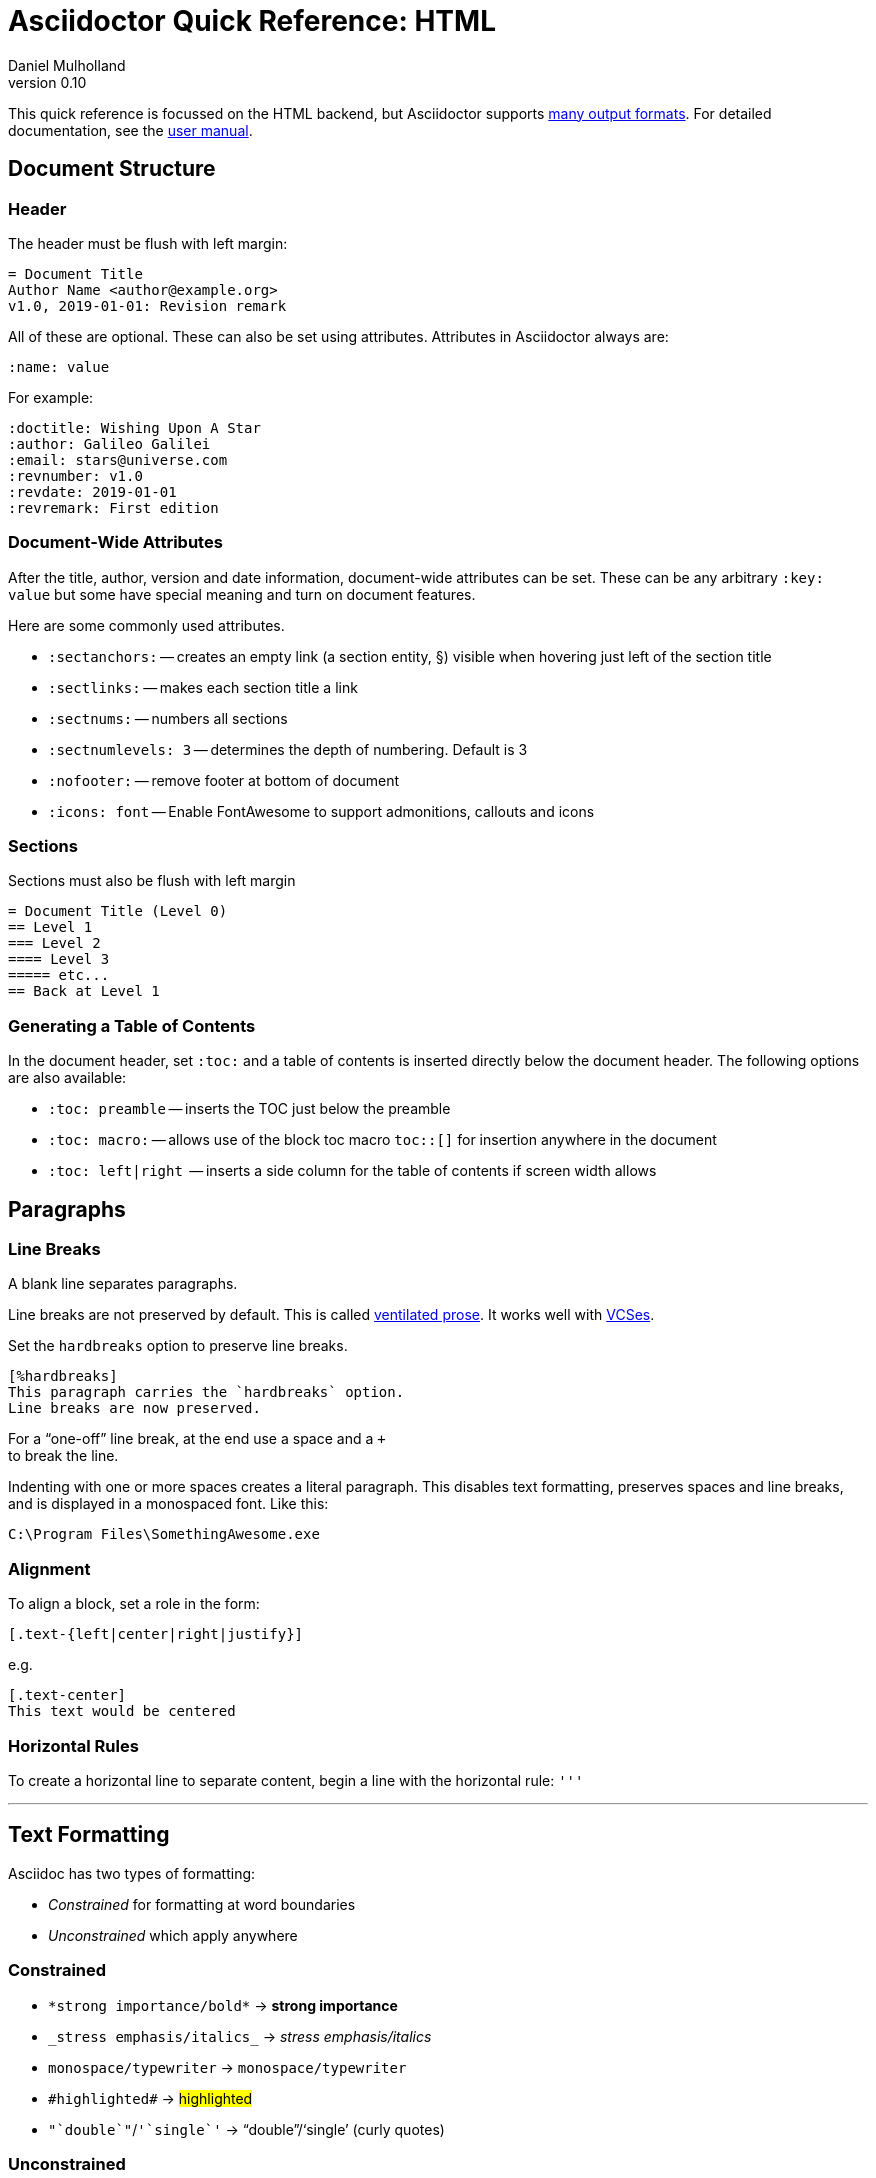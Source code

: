= Asciidoctor Quick Reference: HTML
Daniel Mulholland
v 0.10
:icons: font
:sectanchors:
:stem:
:imagesdir: media
:source-highlighter: highlightjs
:toc: macro
// icon widths
:iw: 30 
:uri-ventilated-prose: https://vanemden.wordpress.com/2009/01/01/ventilated-prose/
:uri-vcses: https://git-scm.com/book/en/v2/Getting-Started-About-Version-Control
:uri-vs-code: https://marketplace.visualstudio.com/items?itemName=joaompinto.asciidoctor-vscode
:uri-vim: https://www.vim.org/
:uri-atom: https://atom.io/packages/asciidoc-assistant
:uri-brackets: https://github.com/asciidoctor/brackets-asciidoc-preview
:uri-intellij: https://github.com/asciidoctor/asciidoctor-intellij-plugin
:uri-asciidocfx: https://www.asciidocfx.com/
:uri-geany: https://www.geany.org/
:uri-notepadpp: https://github.com/edusantana/asciidoc-highlight
:uri-sublimetext: https://packagecontrol.io/packages/AsciiDoc
:uri-eclipse: https://marketplace.eclipse.org/content/asciidoctor-editor
:uri-asciimath: http://asciimath.org/
:uri-latex: https://en.wikibooks.org/wiki/LaTeX
:uri-mathjax: https://www.mathjax.org/
:uri-docs: https://asciidoctor.org/docs
:uri-revealjs: https://revealjs.com/#/
:uri-revealjs-asciidoctor: https://github.com/asciidoctor/asciidoctor-reveal.js
:uri-asciidoctor-diagram: https://asciidoctor.org/docs/asciidoctor-diagram/
:uri-asciidoctor-output-formats: https://asciidoctor.org/docs/convert-documents/#selecting-an-output-format
:uri-gitter-asciidoctor: https://gitter.im/asciidoctor/asciidoctor
:uri-hugo: https://gohugo.io/content-management/formats/
:uri-jekyll: https://github.com/asciidoctor/jekyll-asciidoc
:uri-middleman: https://github.com/middleman/middleman-asciidoc
:uri-antora: https://antora.org/
:uri-asciidoctor-user-manual-audio: https://asciidoctor.org/docs/user-manual/#audio
:uri-asciidoctor-user-manual-icon: https://asciidoctor.org/docs/user-manual/#inline-icons
:uri-asciidoctor-user-manual-video: https://asciidoctor.org/docs/user-manual/#video
:uri-asciidoctor-user-manual-extensions: https://asciidoctor.org/docs/user-manual/#extensions
:uri-mdn-web-image-formats: https://developer.mozilla.org/en-US/docs/Web/Media/Formats/Image_types#Common_image_file_types
:uri-mdn-web-video-formats: https://developer.mozilla.org/en-US/docs/Web/Media/Formats/Video_codecs#Common_codecs
:uri-static-website-asciidoc-list: https://gist.github.com/briandominick/e5754cc8438dd9503d936ef65fffbb2d
:uri-asciidoctor-pdf-js: https://github.com/Mogztter/asciidoctor-pdf.js
:uri-asciidoctor-pdf: https://github.com/asciidoctor/asciidoctor-pdf
:uri-asciidoctor-extensions-lab: https://github.com/asciidoctor/asciidoctor-extensions-lab
:uri-html-entities-html5: https://dev.w3.org/html5/html-author/charref
:uri-unicode-table: https://unicode-table.com/en
ifdef::largeVersion[]
:sectnums:
endif::[]
:largeVersion!:

[preface]
This quick reference is focussed on the HTML backend, but Asciidoctor supports {uri-asciidoctor-output-formats}[many output formats]. For detailed documentation, see the {uri-docs}[user manual].

ifdef::largeVersion[]
toc::[]
endif::[]

// QUESTION: should the headings be links to more detailed information in the user manual? Is this coupling things too tightly?

== Document Structure

=== Header

The header must be flush with left margin:

  = Document Title
  Author Name <author@example.org>
  v1.0, 2019-01-01: Revision remark

All of these are optional.
These can also be set using attributes.
Attributes in Asciidoctor always are:

  :name: value

For example:

  :doctitle: Wishing Upon A Star
  :author: Galileo Galilei
  :email: stars@universe.com
  :revnumber: v1.0
  :revdate: 2019-01-01
  :revremark: First edition

=== Document-Wide Attributes

After the title, author, version and date information, document-wide attributes can be set.
These can be any arbitrary `:key: value` but some have special meaning and turn on document features.

Here are some commonly used attributes.

[none]
* `pass:[:sectanchors:]` -- creates an empty link (a section entity, §) visible when hovering just left of the section title
* `pass:[:sectlinks:]` -- makes each section title a link
* `pass:[:sectnums:]` -- numbers all sections
* `pass:[:sectnumlevels: 3]` -- determines the depth of numbering. Default is 3
* `pass:[:nofooter:]` -- remove footer at bottom of document
* `pass:[:icons: font]` -- Enable FontAwesome to support admonitions, callouts and icons
// * `pass:[:reproducible:]` -- Removes `last-updated` date from html to avoid changes caused by this

=== Sections

Sections must also be flush with left margin

 = Document Title (Level 0)
 == Level 1
 === Level 2
 ==== Level 3
 ===== etc...
 == Back at Level 1

=== Generating a Table of Contents

In the document header, set `:toc:` and a table of contents is inserted directly below the document header.
The following options are also available:

[none]
* `pass:[:toc: preamble]` -- inserts the TOC just below the preamble
* `pass:[:toc: macro:]` -- allows use of the block toc macro [.nobreak]#`toc::[]`# for insertion anywhere in the document
* `pass:[:toc: left|right]`  -- inserts a side column for the table of contents if screen width allows

== Paragraphs

=== Line Breaks

A blank line separates paragraphs.

Line breaks are not preserved by default.
This is called {uri-ventilated-prose}[ventilated prose].
It works well with {uri-vcses}[VCSes].

Set the `hardbreaks` option to preserve line breaks.

  [%hardbreaks]
  This paragraph carries the `hardbreaks` option.
  Line breaks are now preserved.

For a "`one-off`" line break, at the end use a space and a `+` +
to break the line.

Indenting with one or more spaces creates a literal paragraph.
This disables text formatting, preserves spaces and line breaks, and is displayed in a monospaced font.
Like this:

  C:\Program Files\SomethingAwesome.exe

=== Alignment

To align a block, set a role in the form:

  [.text-{left|center|right|justify}]

e.g.

  [.text-center]
  This text would be centered

=== Horizontal Rules

To create a horizontal line to separate content, begin a line with the horizontal rule: `'''`

'''

== Text Formatting

Asciidoc has two types of formatting:

* _Constrained_ for formatting at word boundaries
* _Unconstrained_ which apply anywhere

=== Constrained

[none]
* `pass:[*strong importance/bold*]` -> *strong importance*
* `pass:[_stress emphasis/italics_]` -> _stress emphasis/italics_
* `pass:[monospace/typewriter]` -> `monospace/typewriter`
* `pass:none[#highlighted#]` -> #highlighted#
* `pass:none["`double`"]`/`pass:none['`single`']` -> "`double`"/'`single`' (curly quotes)

=== Unconstrained

[none]
* `pass:[**D**o**N**ot**R**epeat]` -> **D**o**N**ot**R**epeat
* `pass:[fan__freakin_tastic]` -> fan__freakin__tastic
* `pass:[```mono``culture]` -> ``mono``culture
* `pass:none[high##light##ed]` -> high##light##ed

=== Superscript and Subscript

[none]
* `pass:[^Super^script]` -> ^Super^script
* `pass:[~Sub~script]` -> ~Sub~script

You can use this to write e=mc^2^ and H~2~O but see <<Equations>> as well.

=== HTML Entities and Unicode

Asciidoctor allows {uri-html-entities-html5}[html entities] directly in Asciidoc but we recommend pasting Unicode in directly or using a numeric character reference. So for &#x00A7; instead of +&sect;+ we suggest +&#x00A7;+ or +&#167;+. 

TIP: Use an online website to find key characters, {uri-unicode-table}[here's one] and you'll be away [.emojilarge]#🤣 😁 😸 🤩#

=== Custom Roles

A custom role can be applied using a style applied to hash symbols, like this:

[none]
* `pass:[[small\]#small text#]` -> [small]#small text#

Use dots between multiple roles, e.g.

[none]
* `pass:[[.small.green\]#small text#]` -> [.small.green]#small text#

Some more examples:

* `pass:[[.big\]#some text#]` -> [.big]#some text#
* `pass:[[.underline\]#some text#]` -> [.underline]#some text#
// * `pass:[[.overline\]#some text#]` -> [.overline]#some text#
* `pass:[[.line-through\]#some text#]` -> [.line-through]#some text#

== Comments

Comments are not included in the output and can be useful for audit-trail, review, commentary and outstanding items.

 // comment lines begin with 2 forward slashes

 ////
 This is how we fence
 multi-line comments
 ////

== Admonitions

Asciidoctor has 5 default admonition types: `NOTE:`, `TIP:`, `IMPORTANT:`, `CAUTION:` and `WARNING:`.

TIP: Start a paragraph like this one beginning `TIP:` and it will be displayed like this to catch your reader's attention.

You can also fence an admonition using `====` and set a title by starting a line with `.` This can help with complex multi-line content.

Here's an example:

  [IMPORTANT]
  .Feeding the Werewolves
  ====
  Werewolves are hardy community members but remember to avoid chocolate.

  They are also lactose intolerant so avoid dairy.
  ====

== Links

Some types of links will be automatically identified (mailto, web URLs). Otherwise use the `\link:<URI>[text]` macro.

[none]
* `pass:[https://example.com/page.html[A webpage]]`
* `pass:[mailto:hello@example.org[Email to say hello!]]`
* `pass:[link:tel:+123456789[A telephone number]]`
* `pass:[link:../path/to/file.txt[A local file]]`
// * `pass:[xref:document.adoc[A sibling document]]` -- covered elsewhere

To link to an anchor within a web page append a # to the web page followed by the section's ID. Like this

  http://example.com/page.html#Note_5[See Note 5]

[#lists]
== Lists -- The Basics

You can mix and match with unordered and ordered lists. Here's how they work:

=== Unordered

Unordered lists can use `*` or `-` characters but hyphens only work for single level lists.

....
  * level 1
  ** level 2
  *** level 3
  **** etc.
  * back at level 1
  +
  Use the + at the start of a line - a list continuation to attach multi-line text to a list item.
....

A role can be applied on the line before the list using `[square|circle|disc|none|unstyled]`. The default is a bullet.

Like most blocks in Asciidoc, a title can be provided using a [.no-break]#`.<title>`# before the content (and role). Here's an example:

.A clever title
[square]
* Here we are, using squares
* We wrote `[square]` on the line before the first `*`
* And `.A clever title` on the line above that

=== Ordered

Auto-number by starting each numbered item with a `.`

....
  . Step 1
  . Step 2
  .. Step 2a
  .. Step 2b
  . Step 3
....

Ordered lists can use numbers but then you must keep them in order yourself. :

A role can be applied on the line before the list to change the numbering style using `[style]` where style is one of `arabic`, `decimal`, `loweralpha`, `upperalpha`, `lowerroman`, `upperroman`, `lowergreek`.

The default is 1,2,3... which is `arabic`.

// arabic|decimal|loweralpha|upperalpha|lowerroman|upperroman|lowergreek]`.

=== Specifying the start

You can specify the start of an ordered list by setting a start attribute after the role or separately e.g.

[.fullwidth.lit]
[cols="1*<.<2l,1*<.<l",frame="none",grid="cols"]
|===
|
.Remember your Roman numerals?
[lowerroman,start=4]
. is one
. is two
. is three
|
[start=2]
. the second
. the third
|===

Irrespective of the style, `start=` should be followed by a number (like on the keyboard!)

Sometimes in Asciidoc items "`stick together`" (e.g. list items). Use a comment line to separate them.

== Anchors, References and Footnotes

The legacy style is:

  [[idname,reference text]]

or written using normal block attributes as

  [#idname,reftext=reference text]`

A paragraph (or any block) with an anchor (aka ID) and reftext.

  See <<idname>> or <<idname,optional text of internal link>>.

Cross references to other documents:

  xref:another_doc.adoc[Jumps to another document]
  xref:document.adoc#idname[Jumps to anchor in another document].

Finally, footnotesfootnote:[This is the text of the footnote.]:

  This paragraph has a footnote.footnote:[This is the text of the footnote.]

== Equations

For beautiful equations, {uri-latex}[LatexMath] and {uri-asciimath}[AsciiMath] are supported using {uri-mathjax}[MathJax].
Activate support using the document attribute `:stem:` with no value which defaults to AsciiMath.
To default to LatexMath set a value of `latexmath`, e.g. `:stem: latexmath`.

You can now use the default `stem` macro or the explicit macros for each math language:

[none]
* `pass:[stem:[sqrt(4)=2]]` -> stem:[sqrt(4)=2]
* `pass:[asciimath:[sqrt(4)=2]]` -> asciimath:[sqrt(4)=2]
* `pass:[latexmath:[\sqrt{4}=2]]` -> latexmath:[\sqrt{4}=2]

NOTE: If you have an equation with a right square bracket, escape this character using a backslash

You can also use a delimited pass-through block to explicitly create equations with either AsciiMath or LatexMath.

[.fullwidth.lit]
[cols="3*<.<l",frame="none",grid="cols"]
|===
|
[stem]
++++
sqrt(4) = 2
++++

|
[asciimath]
++++
sqrt(4) = 2
++++

|
[latexmath]
++++
\sqrt{4} = 2
++++

|===

ifdef::largeVersion[]
For equation numbering (only LatexMath supported) set `:eqnums:` in the document header and use the equation container:

[.fullwidth.lit]
[cols="2*<.<",frame="none",grid="cols"]
|===
l|
  [latexmath]
  ++++
  \begin{equation}
  \sqrt{4} = 2
  \end{equation}
  ++++
a|
[latexmath]
++++
\begin{equation}
\sqrt{4} = 2
\end{equation}
++++
|===
endif::[]

// ifndef::largeVersion[]
// [.pagebreak]
// endif::[]
== Media

Only due to space limitations we've not covered the {uri-asciidoctor-user-manual-video}[video], {uri-asciidoctor-user-manual-audio}[audio] and {uri-asciidoctor-user-manual-icon}[icon] macros.

// TODO: Perhaps also video macros?

// === Icons

//   icon:tags[role="blue"] ruby, asciidoctor

// === Audio

//   audio::ocean_waves.mp3[options="autoplay,loop"]

=== Images

Asciidoctor supports `jpg`, `png`, `svg` etc. -- basically anything {uri-mdn-web-image-formats}[a browser supports].
Images can use either the block or inline macro:

block (standalone):: `pass:[image::pic.jpg[width=200\]]`
inline (inside text):: `pass:[image:pic2.jpg[Cool,200\]]`

The only difference is one or two colons but inline images are within the content flow, block images are like separate paragraphs.

If the document header contains an `imagesdir` then all relative image paths are resolved relative to it. So if the document header contains:

  :imagesdir: media

Then `some_image.jpg` must be in that folder relative to the document.
Absolute paths (`C:\images\image.png`) can be used and so can URLsfootnote:[But then the command line or API attribute `allow-uri-read` must be set for security reasons.].

The images macro takes a range of comma-delimited attributes, common options are described below:

// QUESTION: Is attributes really the right name ? !

[.fullwidth.lit]
[cols="1*<.^l,1*<.^5",frame="none",grid="cols",options="header"]
|===
|Attribute
|Description

|alt
|First positional, alternative text, e.g. `alt="High mountain"`

|width/height
|Second/third positional, dimensions are in % or pixels, e.g. `width=400` or `height=200`

// |height
// |Third positional, vertical dimension in % or pixels, e.g. `height=200`

|title
|title which goes above the image for the block macro or becomes a tooltip for the inline macro, e.g. `title="A mountain sunset"`

|link
|URI for hyperlink on clicking the image, e.g. `link=https://www.example.com`

|align\|float
|`[left\|center\|right]` -- for block images only; `float` does not have the `center` option. Align and float are mutually exclusive

// |float
// |`[left\|right]` -- for block images only; Align and float are mutually exclusive

|role
|e.g. `left`, `right`, `th`, `thumb`, `related`, `rel`. Use this to add a style

|id
|Use this to add an HTML unique identifer. This may be useful for interacting with Javascript.

|===

[TIP]
--
Quotes around values are optional unless you need a comma or a trailing space but may help with readability.

The positional arguments don't need the attribute name included if they are in the correct sequence.
--

// The default Asciidoctor stylesheet implements responsive images (using width-wise scaling).


ifdef::largeVersion[]
=== Videos

Like the `image` macro the `video` macro supports a range of {uri-mdn-web-video-formats}[web video formats]. Simply use the macro with a refernece ot the file and any required attributes:

  video::video_file.mp4[width=640, start=60, end=140, options=autoplay]

For YouTube or Vimeo, use the identifier in the macro target and the service as the first positional attribute.

  video::rPQoq7ThGAU[youtube]
  video::67480300[vimeo]

[.fullwidth.lit]
[cols="1*<.^l,1*<.^5",frame="none",grid="cols",options="header"]
|===
|Attribute
|Description

|poster
|First positional, can be an image URL to show before user plays the video. Can _also_ be the service: `youtube\|vimeo`

|width/height
|Second/third positional, dimensions are in pixels, e.g. `width=400` or `height=200`

// |width
// |Second positional, horizontal dimension in pixels, e.g. `width=400`

// |height
// |Third positional, vertical dimension in pixels, e.g. `height=200`

|options
|`[allowbreak]#[autoplay\|loop\|modest\|nocontrols\|nofullscreen]#` 
`modest` reduces YouTube branding.

|title
|title which goes above the image for the block macro or becomes a tooltip for the inline macro, e.g. `title="A sunset"`

|link
|URI for hyperlink on clicking the image, e.g. `link=https://www.example.com`

|start\|end
|start/end time of video in seconds.

ifdef::largeVersion[]
|role
|e.g. `left`, `right`, `th`, `thumb`, `related`, `rel`. Use this to add a style

|id
|Use this to add an HTML unique identifer. This may be useful for interacting with Javascript.
endif::[]

|===
endif::[]

== Blocks

Asciidoctor supports different kinds of blocks, delimited using 2 or 4 characters. <<Admonitions>> are an example but there are more:

[.fullwidth.lit]
[cols="2*l",frame="none",grid="columns"]
|===

|
--
open - a general-purpose content wrapper; useful for enclosing content to attach to a list item
--

====
example =
====

****
sidebar - auxiliary content that can be read independently of the main content
****

ifdef::largeVersion[]
....
literal - an exhibit that features program output
....

----
listing - an exhibit that features program input, source code, or the contents of a file
----
endif::[]

|

[source,language]
----
# a listing colorized with syntax highlighting, language is optional
print('hello world')
----

++++
pass - content passed directly to the output document; often raw HTML
++++

|===

If you need to nest blocks inside each other, add an extra pair of symbols to the nested block.

== Attributes and Conditional Processing

If you set an attribute (anywhere in the document) with no value, then it is set or defined (or true). e.g.

  :fish:

You can set it to a value, a number or a boolean

  :fish: tuna

It can be unset with an exclamation at the start or end inside the colons, e.g. `:fish!:` or :!fish:.

If you have a lot of text in an attribute you can make it more readable by making it multiline with a `\` at the end of the line.

You can control content using attributes using the `ifdef`, `ifndef` and `ifeval` macros:

[.fullwidth.lit]
[cols="1*l,1*2l",frame="none",grid="cols"]
|===
|
  ifdef::fish[]
  This is included if fish is set
  endif::[]

  ifndef::fish[]
  This is included if fish is not set
  endif::[]
|
  ifeval::[{fish} == 3]
  If fish has the value 3, this is included
  endif::[]

  ifeval::[{fish} <= 3]
  If fish has the value <= 3, this is included
  endif::[]

  ifeval::["{fish}" != "tuna"]
  If fish is not set to tuna this  is included
  Note the quotes for strings
  endif::[]
|===


[.columnbreak]
== Syntax Highlighting

If you set a the document attribute `:source-highlighter:` to a valid option (`highlightjs` is one recommended option) then `[source]` blocks can be highlighted by specifying a language immediately after.

[.fullwidth.lit]
[cols="1*2,1*3",frame="none",grid="cols"]
|===
a|
[#pythonsource2]
--
  [source,python]
  ----
  print('hello world')
  i = 1 # <1>{blank}
  # i can add
  i = i + 1
  ----
  <1> This is a callout
--
a|
[#pythonsource]
[source,python]
----
print('hello world')
i = 1 # <1> 
# i can add
i = i + 1
----
<1> This is a callout
|===

Callouts can be created by encasing a sequential number in carets, like `<1>` and placing the callout text after the block or using an ordered list identifier `<.>`

// DONE ELSEWHERE
// activate stem support by adding `:stem:` to the document header
// [stem]
// ++++
// x = y^2
// ++++
////
comment - content which is not included in the output document
////

// recognized types include CAUTION, IMPORTANT, NOTE, TIP, and WARNING
// enable admonition icons by setting `:icons: font` in the document header
// [NOTE]
// ====
// admonition
// ====

// [,attribution,citetitle]
// ____
// quote - a quotation or excerpt; attribution with title of source are optional
// ____

// [verse,attribution,citetitle]
// ____
// verse - a literary excerpt, often a poem; attribution with title of source are optional
// ____

// .Toggle Me
// [%collapsible]
// ====
// collapsible - these details are revealed by clicking the title
// ====

// OK, trying to understand but it seems to me that `example`, `listing`, `literal` and `source` block types are so similar


== Tables

////
.Table Attributes
[cols=>1h;2d,width={iw}%,frame=topbot]
|===
| Attribute Name | Values

| options
| header,footer,autowidth

| cols
| colspec[;colspec;...]

| grid
| all \| cols \| rows \| none

| frame
| all \| sides \| topbot \| none

| stripes
| all \| even \| odd \| none

| width
| (0%..100%)

| format
| psv {vbar} csv {vbar} dsv
|===
////

On GitHub, the HTML output that Asciidoctor emits is run through a postprocessing filter that substitutes emoji shortcodes with emoji symbols. That means you can use these shortcodes in the value of the attribute:

On GitHub, the HTML output that Asciidoctor emits is run through a postprocessing filter that substitutes emoji shortcodes with emoji symbols. That means you can use these shortcodes in the value of the attribute:

On GitHub, the HTML output that Asciidoctor emits is run through a postprocessing filter that substitutes emoji shortcodes with emoji symbols. That means you can use these shortcodes in the value of the attribute:

On GitHub, the HTML output that Asciidoctor emits is run through a postprocessing filter that substitutes emoji shortcodes with emoji symbols. That means you can use these shortcodes in the value of the attribute:

On GitHub, the HTML output that Asciidoctor emits is run through a postprocessing filter that substitutes emoji shortcodes with emoji symbols. That means you can use these shortcodes in the value of the attribute:

On GitHub, the HTML output that Asciidoctor emits is run through a postprocessing filter that substitutes emoji shortcodes with emoji symbols. That means you can use these shortcodes in the value of the attribute:

On GitHub, the HTML output that Asciidoctor emits is run through a postprocessing filter that substitutes emoji shortcodes with emoji symbols. That means you can use these shortcodes in the value of the attribute:

On GitHub, the HTML output that Asciidoctor emits is run through a postprocessing filter that substitutes emoji shortcodes with emoji symbols. That means you can use these shortcodes in the value of the attribute:

On GitHub, the HTML output that Asciidoctor emits is run through a postprocessing filter that substitutes emoji shortcodes with emoji symbols. That means you can use these shortcodes in the value of the attribute:

On GitHub, the HTML output that Asciidoctor emits is run through a postprocessing filter that substitutes emoji shortcodes with emoji symbols. That means you can use these shortcodes in the value of the attribute:

== Escaping Reserved Asciidoc Syntax

Just occasionally, syntax seems through a spanner in the works when you want to use those characters in your text.

The text below doesn't render very well if you want the asterisks and square brackets to appear because they are Asciidoc syntax

  [hi] *hi*

To fix issues like this, we use escaping and pass-through macros.

To escape highlighting or emphasis, one option is to use `+` to escape 

=== Pluses

The following work:

  +[hi] *hi*+
  ++[hi] *hi*++
  +++[hi] *hi*+++

=== Passthrough Macros

// TIP: We recommend avoiding backslashes and the use of $ signs.

The inline pass macro is almost always helpful (but not concise or elegant). You write `pass:` followed by a comma delimited list of options (character or the name without spaces):

* c = special characters -- substitutes `&`, `<` and `>` as these are reserved characters in HTML
* q = quotes -- bold, italic, monospace super/sub-scripts)
* r = replacements -- e.g. +(C)+ and +->+ and +--+
* m = macros -- allows inline macros
* a = attributes -- allows attribute substitution
* p = post replacements

and then follow with the text you want in square brackets. Some examples:

  The text pass:[<u>underline me</u>] is underlined.
  pass:attributes[No *bold*, but the backend is {backend}]
  pass:specialcharacters[Almost No__thing__ works {any} *more*]
  pass:q,r[But I am a circled C, (C) and should contain *bold* text.]

=== If nothing else...

If nothing else works, there are two other options. First the passthrough block:

  ++++
  [hi] *hi*
  ++++

This translates the content directly to the back-end without any modification.

The other is to wrap content in a <<Blocks,block>>  and add the subs attribute:

  [subs=+macros] 
  ----
  I better not contain *bold* or _italic_ text.
  pass:quotes[But I should contain *bold* text.] 
  ----




// [.columnbreak]
== The Include Macro

To partition, reuse or populate data sources, use the include macro to bring content from other files or URLs by placing the following in a line:

  include::chapter01.adoc[]
  // define -a allow-uri-read to allow URI content
  include::https://example.org/installation.adoc[]
  include::base.adoc[tag=intro]

[.fullwidth.lit]
[cols="1*<.^l,1*<.^5",frame="none",grid="cols",options="header"]
|===
|Attribute
|Description

|leveloffset
|e.g. `leveloffset=+1`
This allows all headings to be pushed down (`+`)or up (`-`) a specified number of levels

|lines
|Can be specified individually or as a range. For example: `lines=7;14..25;28..43`. `-1` means the "`last line`"

|tags
| tagged regions in the included file start with a comment (e.g. `//` for Asciidoc) and then `tag::<name>[]` and end with `end::<name>[]`.
Multiple tags from the same file are allowed, separate with `;`

|indent
|`indent=0` strips out any indentation and increasing numbers add it back in multiples of the attribute `tabsize` which defaults to 4.
You can, for instance set `:tabsize: 2` in the document header

|===
[leveloffset=offset,lines=ranges,tag(s)=name(s),indent=depth,opts=optional]

Asciidoc files are processed to allow includes and conditionals, and csv data can be included into tables to separate data from document structure.

ifdef::largeVersion[]
[TIP]
--
To `include` content in a list item, use the `blank` attribute:
....
  * {blank}
  include::item-text.adoc[]
....
--
endif::[]

== Editors

Lots of editors support Asciidoc and usually offer syntax highlighting. Some offer advanced features -- outline views, preview, synchronised scrolling and more.

ifdef::largeVersion[]
[.fullwidth.lit]
[cols="5*^.^",frame="none", grid="none"]
|===
|{uri-vs-code}[VS Code]
|{uri-atom}[Atom]
|{uri-vim}[Vim]
|{uri-brackets}[Brackets]
|{uri-intellij}[IntelliJ]

a| image::vscode-icon-light.png[width={iw},link={uri-vs-code}]
a| image::atom-editor-icon.svg[width={iw},link={uri-atom}]
a| image::Vimlogo.svg[width={iw},link={uri-vim}]
a| image::brackets_icon.svg[width={iw},link={uri-brackets}]
a| image::intellij-icon.png[width={iw},link={uri-intellij}]

|{uri-geany}[Geany]
|{uri-asciidocfx}[AsciidocFX]
|{uri-notepadpp}[Notepad++]
|{uri-sublimetext}[Sublime +
Text]
|{uri-eclipse}[Eclipse]

a| image::geany-icon.svg[width={iw},link={uri-geany}]
a| image::asciidocfx-icon.png[width={iw},link={uri-asciidocfx}]
a| image::notepadpp.png[width={iw},link={uri-notepadpp}]
a| image::sublime-text-icon.png[width={iw},link={uri-sublimetext}]
a| image::eclipse-icon.png[width={iw},link={uri-eclipse}]

|===
endif::[]

ifndef::largeVersion[]
[.fullwidth.lit]
[cols="6*^.^",frame="none", grid="none"]
|===
|{uri-vs-code}[VS Code]
|{uri-atom}[Atom]
|{uri-intellij}[IntelliJ]
|{uri-asciidocfx}[AsciidocFX]
|{uri-notepadpp}[Notepad++]
|{uri-eclipse}[Eclipse]
a| image::vscode-icon-light.png[width={iw},link={uri-vs-code}]
a| image::atom-editor-icon.svg[width={iw},link={uri-atom}]
a| image::intellij-icon.png[width={iw},link={uri-intellij}]
a| image::asciidocfx-icon.png[width={iw},link={uri-asciidocfx}]
a| image::notepadpp.png[width={iw},link={uri-notepadpp}]
a| image::eclipse-icon.png[width={iw},link={uri-eclipse}]
|===
endif::[]

== What's Next

=== Support

* Check out the {uri-docs}[user manual] for detailed help on any topic
* Asciidoctor has an active {uri-gitter-asciidoctor}[Gitter channel] for support and questions. You'd be welcome!
ifdef::largeVersion[]
* Asciidoctor is super-extensible allowing overrides to implement custom macros, special types of blocks and even completely different converters. {uri-asciidoctor-user-manual-extensions}[Check it out!] or browse the {uri-asciidoctor-extensions-lab}[extensions lab]
endif::[]

=== Other Projects

* {uri-asciidoctor-diagram}[asciidoctor-diagram] -- embed UML diagrams, create specialised diagrams from text and have them rendered on the fly
* For `pdf` backend output see {uri-asciidoctor-pdf}[asciidoctor-pdf] or for a full web based stack, see {uri-asciidoctor-pdf-js}[asciidoctor-pdf.js]
* Want to make a presentation? Check out how to use the {uri-revealjs-asciidoctor}[Asciidoctor-friendly reveal.js] -- with the {uri-revealjs}[popular presentation framework]
ifdef::largeVersion[]
* If creating a static website, checkout {uri-antora}[Antora], {uri-hugo}[Hugo], {uri-jekyll}[Jekyll] or see {uri-static-website-asciidoc-list}[this list] for more options
endif::[]

ifdef::largeVersion[]
=== Static Websites

For static websites, consider using:

[.fullwidth.lit]
[cols="2*a",grid=none,frame=none]
|===
|
* {uri-jekyll}[Jekyll]
* {uri-hugo}[Hugo]
|
* {uri-antora}[Antora]
* {uri-middleman}[Middleman]
|===

See {uri-static-website-asciidoc-list}[this list] for more options
endif::[]
////

// ifdef ifeval macros
// tables
// when you have trouble
// substitution types
// blocks titles and roles
////